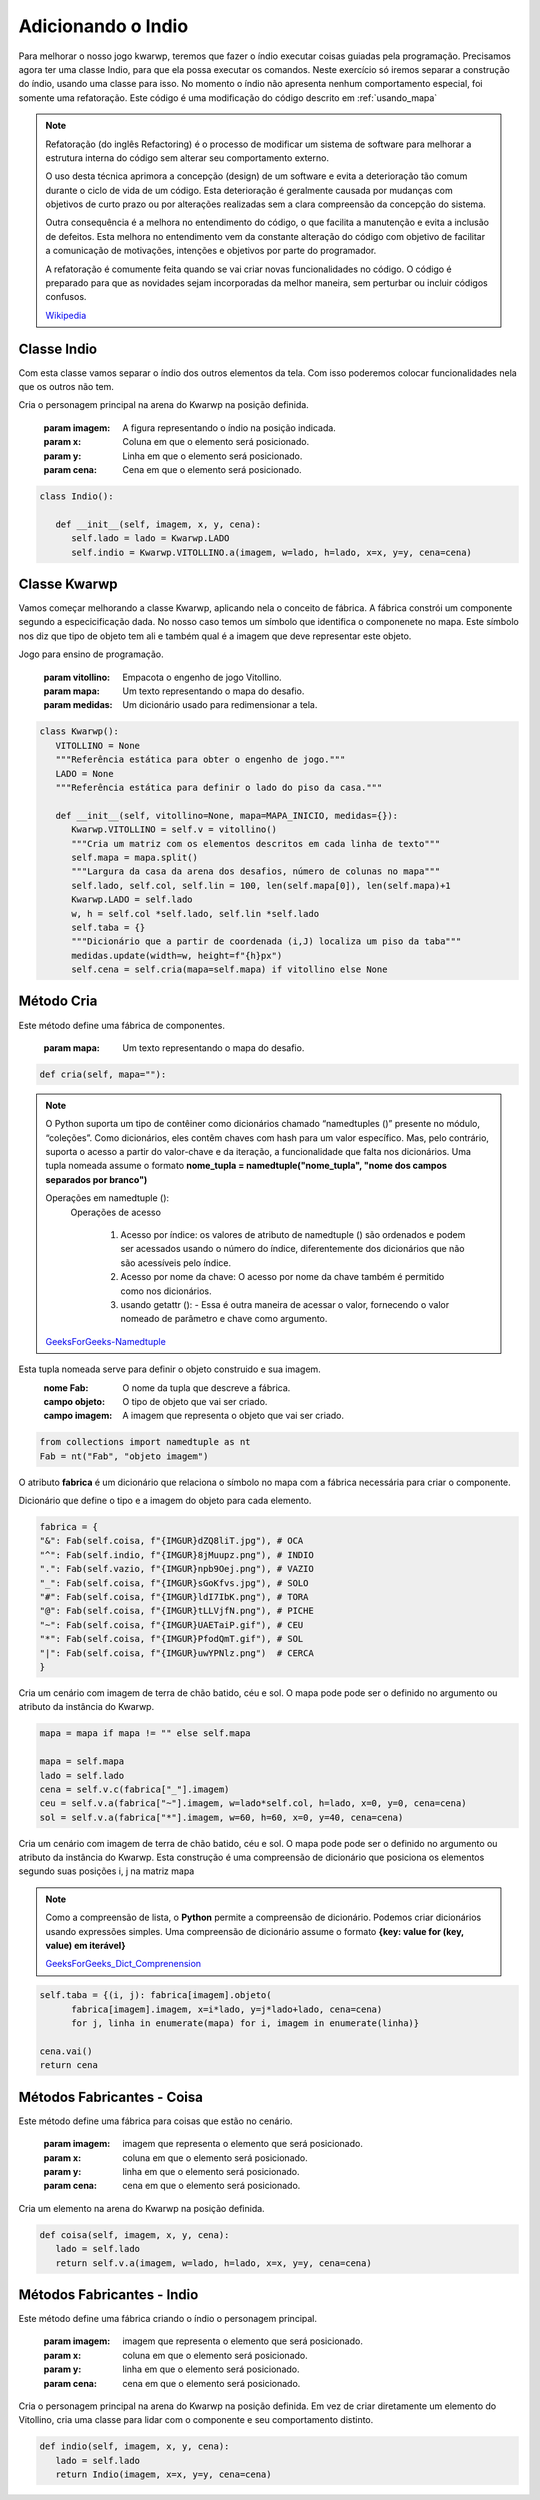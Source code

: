 .. Kwarwp documentation master file, created by
   sphinx-quickstart on Mon Jul 27 10:30:56 2020.
   You can adapt this file completely to your liking, but it should at least
   contain the root `toctree` directive.

.. _adicionando_indio:

Adicionando o Indio
===================

Para melhorar o nosso jogo kwarwp, teremos que fazer o índio executar coisas guiadas pela programação.
Precisamos agora ter uma classe Indio, para que ela possa executar os comandos.
Neste exercício só iremos separar a construção do índio, usando uma classe para isso.
No momento o índio não apresenta nenhum comportamento especial, foi somente uma refatoração.
Este código é uma modificação do código descrito em :ref:`usando_mapa`

.. note ::

 Refatoração (do inglês Refactoring) é o processo de modificar um sistema de software para melhorar a estrutura interna do código sem alterar seu comportamento externo.

 O uso desta técnica aprimora a concepção (design) de um software e evita a deterioração tão comum durante o ciclo de vida de um código. Esta deterioração é geralmente causada por mudanças com objetivos de curto prazo ou por alterações realizadas sem a clara compreensão da concepção do sistema.

 Outra consequência é a melhora no entendimento do código, o que facilita a manutenção e evita a inclusão de defeitos. Esta melhora no entendimento vem da constante alteração do código com objetivo de facilitar a comunicação de motivações, intenções e objetivos por parte do programador. 

 A refatoração é comumente feita quando se vai criar novas funcionalidades no código. 
 O código é preparado para que as novidades sejam incorporadas da melhor maneira,
 sem perturbar ou incluir códigos confusos.

 Wikipedia_

.. _Wikipedia : https://pt.wikipedia.org/wiki/Refatoração


Classe Indio
------------

Com esta classe vamos separar o índio dos outros elementos da tela.
Com isso poderemos colocar funcionalidades nela que os outros não tem.

Cria o personagem principal na arena do Kwarwp na posição definida.

   :param imagem: A figura representando o índio na posição indicada.
   :param x: Coluna em que o elemento será posicionado.
   :param y: Linha em que o elemento será posicionado.
   :param cena: Cena em que o elemento será posicionado.

.. code :: python

   class Indio():
      
      def __init__(self, imagem, x, y, cena):
         self.lado = lado = Kwarwp.LADO
         self.indio = Kwarwp.VITOLLINO.a(imagem, w=lado, h=lado, x=x, y=y, cena=cena)

Classe Kwarwp
-------------

Vamos começar melhorando a classe Kwarwp, aplicando nela o conceito de fábrica.
A fábrica constrói um componente segundo a especicificação dada.
No nosso caso temos um símbolo que identifica o componenete no mapa.
Este símbolo nos diz que tipo de objeto tem ali e também qual é a imagem
que deve representar este objeto.

Jogo para ensino de programação.
      
   :param vitollino: Empacota o engenho de jogo Vitollino.
   :param mapa: Um texto representando o mapa do desafio.
   :param medidas: Um dicionário usado para redimensionar a tela.

.. code :: python

   class Kwarwp():
      VITOLLINO = None
      """Referência estática para obter o engenho de jogo."""
      LADO = None
      """Referência estática para definir o lado do piso da casa."""
      
      def __init__(self, vitollino=None, mapa=MAPA_INICIO, medidas={}):
         Kwarwp.VITOLLINO = self.v = vitollino()
         """Cria um matriz com os elementos descritos em cada linha de texto"""
         self.mapa = mapa.split()
         """Largura da casa da arena dos desafios, número de colunas no mapa"""
         self.lado, self.col, self.lin = 100, len(self.mapa[0]), len(self.mapa)+1
         Kwarwp.LADO = self.lado
         w, h = self.col *self.lado, self.lin *self.lado
         self.taba = {}
         """Dicionário que a partir de coordenada (i,J) localiza um piso da taba"""
         medidas.update(width=w, height=f"{h}px")
         self.cena = self.cria(mapa=self.mapa) if vitollino else None

Método Cria
-------------

Este método define uma fábrica de componentes.
         
   :param mapa: Um texto representando o mapa do desafio.

.. code :: python

      def cria(self, mapa=""):

.. note ::

 O Python suporta um tipo de contêiner como dicionários chamado “namedtuples ()” presente no módulo, “coleções”.
 Como dicionários, eles contêm chaves com hash para um valor específico.
 Mas, pelo contrário, suporta o acesso a partir do valor-chave e da iteração, a funcionalidade que falta nos dicionários.
 Uma tupla nomeada assume o formato **nome_tupla = namedtuple("nome_tupla", "nome dos campos separados por branco")**

 Operações em namedtuple ():
   Operações de acesso

      1. Acesso por índice: os valores de atributo de namedtuple () são ordenados e podem ser acessados usando o número do índice, diferentemente dos dicionários que não são acessíveis pelo índice.

      2. Acesso por nome da chave: O acesso por nome da chave também é permitido como nos dicionários.

      3. usando getattr (): - Essa é outra maneira de acessar o valor, fornecendo o valor nomeado de parâmetro e chave como argumento.

 GeeksForGeeks-Namedtuple_

.. _GeeksForGeeks-Namedtuple: https://www.geeksforgeeks.org/namedtuple-in-python/

Esta tupla nomeada serve para definir o objeto construido e sua imagem.
    :nome Fab: O nome da tupla que descreve a fábrica.
    :campo objeto: O tipo de objeto que vai ser criado.
    :campo imagem: A imagem que representa o objeto que vai ser criado.

.. code :: python

         from collections import namedtuple as nt
         Fab = nt("Fab", "objeto imagem")

O atributo **fabrica** é um dicionário que relaciona o símbolo no mapa com a fábrica necessária para criar o componente.

Dicionário que define o tipo e a imagem do objeto para cada elemento.

.. code :: python

         fabrica = {
         "&": Fab(self.coisa, f"{IMGUR}dZQ8liT.jpg"), # OCA
         "^": Fab(self.indio, f"{IMGUR}8jMuupz.png"), # INDIO
         ".": Fab(self.vazio, f"{IMGUR}npb9Oej.png"), # VAZIO
         "_": Fab(self.coisa, f"{IMGUR}sGoKfvs.jpg"), # SOLO
         "#": Fab(self.coisa, f"{IMGUR}ldI7IbK.png"), # TORA
         "@": Fab(self.coisa, f"{IMGUR}tLLVjfN.png"), # PICHE
         "~": Fab(self.coisa, f"{IMGUR}UAETaiP.gif"), # CEU
         "*": Fab(self.coisa, f"{IMGUR}PfodQmT.gif"), # SOL
         "|": Fab(self.coisa, f"{IMGUR}uwYPNlz.png")  # CERCA
         }

Cria um cenário com imagem de terra de chão batido, céu e sol.
O mapa pode pode ser o definido no argumento ou atributo da instância do Kwarwp.

.. code :: python

         mapa = mapa if mapa != "" else self.mapa

         mapa = self.mapa
         lado = self.lado
         cena = self.v.c(fabrica["_"].imagem)
         ceu = self.v.a(fabrica["~"].imagem, w=lado*self.col, h=lado, x=0, y=0, cena=cena)
         sol = self.v.a(fabrica["*"].imagem, w=60, h=60, x=0, y=40, cena=cena)

Cria um cenário com imagem de terra de chão batido, céu e sol.
O mapa pode pode ser o definido no argumento ou atributo da instância do Kwarwp.
Esta construção é uma compreensão de dicionário que posiciona os elementos
segundo suas posições i, j na matriz mapa

.. note ::

 Como a compreensão de lista, o **Python** permite a compreensão de dicionário.
 Podemos criar dicionários  usando expressões simples.
 Uma compreensão de dicionário assume o formato **{key: value for (key, value) em iterável}**

 GeeksForGeeks_Dict_Comprenension_

.. _`GeeksForGeeks_Dict_Comprenension`: https://www.geeksforgeeks.org/python-dictionary-comprehension/

.. code :: python

         self.taba = {(i, j): fabrica[imagem].objeto(
               fabrica[imagem].imagem, x=i*lado, y=j*lado+lado, cena=cena)
               for j, linha in enumerate(mapa) for i, imagem in enumerate(linha)}

         cena.vai()
         return cena
         
Métodos Fabricantes - Coisa
-----------------------------

Este método define uma fábrica para coisas que estão no cenário.
         
               :param imagem: imagem que representa o elemento que será posicionado.
               :param x: coluna em que o elemento será posicionado.
               :param y: linha em que o elemento será posicionado.
               :param cena: cena em que o elemento será posicionado.

Cria um elemento na arena do Kwarwp na posição definida.

.. code :: python

      def coisa(self, imagem, x, y, cena):
         lado = self.lado
         return self.v.a(imagem, w=lado, h=lado, x=x, y=y, cena=cena)

Métodos Fabricantes - Indio
-----------------------------

Este método define uma fábrica criando o índio o personagem principal.
         
               :param imagem: imagem que representa o elemento que será posicionado.
               :param x: coluna em que o elemento será posicionado.
               :param y: linha em que o elemento será posicionado.
               :param cena: cena em que o elemento será posicionado.

Cria o personagem principal na arena do Kwarwp na posição definida.
Em vez de criar diretamente um elemento do Vitollino, cria uma classe
para lidar com o componente e seu comportamento distinto.

.. code :: python

      def indio(self, imagem, x, y, cena):
         lado = self.lado
         return Indio(imagem, x=x, y=y, cena=cena)

